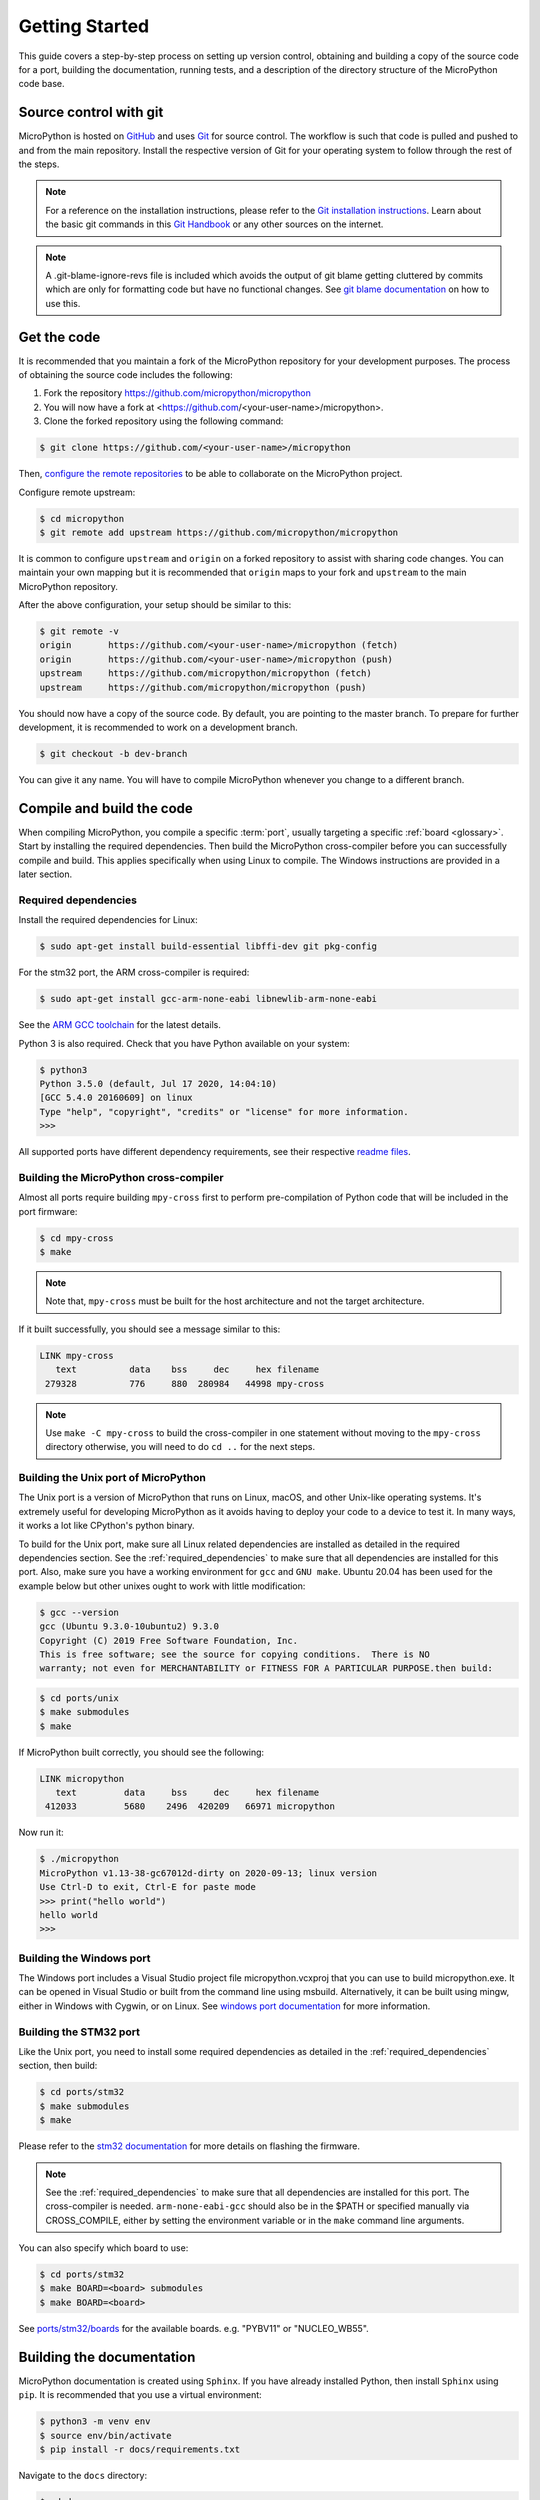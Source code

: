 .. _gettingstarted:

Getting Started
===============

This guide covers a step-by-step process on setting up version control, obtaining and building
a copy of the source code for a port, building the documentation, running tests, and a description of the
directory structure of the MicroPython code base.

Source control with git
-----------------------

MicroPython is hosted on `GitHub <https://github.com/micropython/micropython>`_ and uses
`Git <https://git-scm.com>`_ for source control. The workflow is such that
code is pulled and pushed to and from the main repository. Install the respective version
of Git for your operating system to follow through the rest of the steps.

.. note::
   For a reference on the installation instructions, please refer to
   the `Git installation instructions <https://git-scm.com/book/en/v2/Getting-Started-Installing-Git>`_.
   Learn about the basic git commands in this `Git Handbook <https://guides.github.com/introduction/git-handbook/>`_
   or any other sources on the internet.

.. note::
   A .git-blame-ignore-revs file is included which avoids the output of git blame getting cluttered
   by commits which are only for formatting code but have no functional changes. See `git blame documentation
   <https://git-scm.com/docs/git-blame#Documentation/git-blame.txt---ignore-revltrevgt>`_ on how to use this.

Get the code
------------

It is recommended that you maintain a fork of the MicroPython repository for your development purposes.
The process of obtaining the source code includes the following:

#. Fork the repository https://github.com/micropython/micropython
#. You will now have a fork at <https://github.com/<your-user-name>/micropython>.
#. Clone the forked repository using the following command:

.. code-block:: bash

   $ git clone https://github.com/<your-user-name>/micropython

Then, `configure the remote repositories <https://git-scm.com/book/en/v2/Git-Basics-Working-with-Remotes>`_ to be able to
collaborate on the MicroPython project.

Configure remote upstream:

.. code-block:: bash

   $ cd micropython
   $ git remote add upstream https://github.com/micropython/micropython

It is common to configure ``upstream`` and ``origin`` on a forked repository
to assist with sharing code changes. You can maintain your own mapping but
it is recommended that ``origin`` maps to your fork and ``upstream`` to the main
MicroPython repository.

After the above configuration, your setup should be similar to this:

.. code-block:: bash

   $ git remote -v
   origin       https://github.com/<your-user-name>/micropython (fetch)
   origin       https://github.com/<your-user-name>/micropython (push)
   upstream     https://github.com/micropython/micropython (fetch)
   upstream     https://github.com/micropython/micropython (push)

You should now have a copy of the source code. By default, you are pointing
to the master branch. To prepare for further development, it is recommended
to work on a development branch.

.. code-block:: bash

    $ git checkout -b dev-branch

You can give it any name. You will have to compile MicroPython whenever you change
to a different branch.

Compile and build the code
--------------------------

When compiling MicroPython, you compile a specific :term:`port`, usually
targeting a specific :ref:`board <glossary>`. Start by installing the required dependencies.
Then build the MicroPython cross-compiler before you can successfully compile and build.
This applies specifically when using Linux to compile.
The Windows instructions are provided in a later section.

.. _required_dependencies:

Required dependencies
~~~~~~~~~~~~~~~~~~~~~

Install the required dependencies for Linux:

.. code-block:: bash

   $ sudo apt-get install build-essential libffi-dev git pkg-config

For the stm32 port, the ARM cross-compiler is required:

.. code-block:: bash

   $ sudo apt-get install gcc-arm-none-eabi libnewlib-arm-none-eabi

See the `ARM GCC
toolchain <https://developer.arm.com/downloads/-/arm-gnu-toolchain-downloads>`_
for the latest details.

Python 3 is also required.
Check that you have Python available on your system:

.. code-block:: bash

   $ python3
   Python 3.5.0 (default, Jul 17 2020, 14:04:10)
   [GCC 5.4.0 20160609] on linux
   Type "help", "copyright", "credits" or "license" for more information.
   >>> 

All supported ports have different dependency requirements, see their respective
`readme files <https://github.com/micropython/micropython/tree/master/ports>`_.

Building the MicroPython cross-compiler
~~~~~~~~~~~~~~~~~~~~~~~~~~~~~~~~~~~~~~~

Almost all ports require building ``mpy-cross`` first to perform pre-compilation
of Python code that will be included in the port firmware:

.. code-block:: bash

   $ cd mpy-cross
   $ make

.. note::
   Note that, ``mpy-cross`` must be built for the host architecture
   and not the target architecture.

If it built successfully, you should see a message similar to this:

.. code-block:: bash

   LINK mpy-cross
      text          data    bss     dec     hex filename
    279328          776     880  280984   44998 mpy-cross

.. note::

   Use ``make -C mpy-cross`` to build the cross-compiler in one statement
   without moving to the ``mpy-cross`` directory otherwise, you will need
   to do ``cd ..`` for the next steps.

Building the Unix port of MicroPython
~~~~~~~~~~~~~~~~~~~~~~~~~~~~~~~~~~~~~

The Unix port is a version of MicroPython that runs on Linux, macOS, and other Unix-like operating systems.
It's extremely useful for developing MicroPython as it avoids having to deploy your code to a device to test it.
In many ways, it works a lot like CPython's python binary.

To build for the Unix port, make sure all Linux related dependencies are installed as detailed in the
required dependencies section. See the :ref:`required_dependencies`
to make sure that all dependencies are installed for this port. Also, make sure you have a working
environment for ``gcc`` and ``GNU make``. Ubuntu 20.04 has been used for the example
below but other unixes ought to work with little modification:

.. code-block:: bash

   $ gcc --version
   gcc (Ubuntu 9.3.0-10ubuntu2) 9.3.0
   Copyright (C) 2019 Free Software Foundation, Inc.
   This is free software; see the source for copying conditions.  There is NO
   warranty; not even for MERCHANTABILITY or FITNESS FOR A PARTICULAR PURPOSE.then build:

.. code-block:: bash

   $ cd ports/unix
   $ make submodules
   $ make

If MicroPython built correctly, you should see the following:

.. code-block:: bash

   LINK micropython
      text         data     bss     dec     hex filename
    412033         5680    2496  420209   66971 micropython

Now run it:

.. code-block:: bash

   $ ./micropython
   MicroPython v1.13-38-gc67012d-dirty on 2020-09-13; linux version
   Use Ctrl-D to exit, Ctrl-E for paste mode
   >>> print("hello world")
   hello world
   >>>

Building the Windows port
~~~~~~~~~~~~~~~~~~~~~~~~~

The Windows port includes a Visual Studio project file micropython.vcxproj that you can use to build micropython.exe.
It can be opened in Visual Studio or built from the command line using msbuild. Alternatively, it can be built using mingw,
either in Windows with Cygwin, or on Linux.
See `windows port documentation <https://github.com/micropython/micropython/tree/master/ports/windows>`_ for more information.

Building the STM32 port
~~~~~~~~~~~~~~~~~~~~~~~

Like the Unix port, you need to install some required dependencies
as detailed in the :ref:`required_dependencies` section, then build:

.. code-block:: bash

   $ cd ports/stm32
   $ make submodules
   $ make

Please refer to the `stm32 documentation <https://github.com/micropython/micropython/tree/master/ports/stm32>`_
for more details on flashing the firmware.

.. note::
   See the :ref:`required_dependencies` to make sure that all dependencies are installed for this port.
   The cross-compiler is needed. ``arm-none-eabi-gcc`` should also be in the $PATH or specified manually
   via CROSS_COMPILE, either by setting the environment variable or in the ``make`` command line arguments.

You can also specify which board to use:

.. code-block:: bash

   $ cd ports/stm32
   $ make BOARD=<board> submodules
   $ make BOARD=<board>

See `ports/stm32/boards <https://github.com/micropython/micropython/tree/master/ports/stm32/boards>`_
for the available boards. e.g. "PYBV11" or "NUCLEO_WB55".

Building the documentation
--------------------------

MicroPython documentation is created using ``Sphinx``. If you have already
installed Python, then install ``Sphinx`` using ``pip``. It is recommended
that you use a virtual environment:

.. code-block:: bash

   $ python3 -m venv env
   $ source env/bin/activate
   $ pip install -r docs/requirements.txt

Navigate to the ``docs`` directory:

.. code-block:: bash

   $ cd docs

Build the docs:

.. code-block:: bash

   $ make html

Open ``docs/build/html/index.html`` in your browser to view the docs locally. Refer to the
documentation on `importing your documentation
<https://docs.readthedocs.io/en/stable/intro/import-guide.html>`_ to use Read the Docs.

Running the tests
-----------------

To run all tests in the test suite on the Unix port use:

.. code-block:: bash

   $ cd ports/unix
   $ make test

To run a selection of tests on a board/device connected over USB use:

.. code-block:: bash

   $ cd tests
   $ ./run-tests.py -t /dev/ttyACM0

See also :ref:`writingtests`.

Additional make targets for developers
--------------------------------------

In ``ports/unix`` there are additional targets related to running tests:

.. code-block:: bash

   $ make test//int       # Run all tests matching the pattern "int"
   $ make test/ports/unix # Run all tests in ports/unix
   $ make test-failures   # Re-run only the failed tests
   $ make print-failures  # print the differences for failed tests
   $ make clean-failures  # delete the .exp and .out files from failed tests

Using ci.sh locally
-------------------

MicroPython uses GitHub Actions for continuous integration.
To reduce dependence on any specific CI system, the actual build steps for Unix-based builds are in the file ``tools/ci.sh``.
This can also be used as a script on developer desktops, with caveats:

* For most steps, An Ubuntu/Debian system similar to the one used during CI is assumed.
* Some specific steps assume specific Ubuntu versions.
* The setup steps may invoke the system package manager to install packages,
  download and install software from the internet, etc.

To get a usage message including the list of commands, run:

.. code-block:: bash

   $ tools/ci.sh --help

As an example, you can build and test the unix minimal port with:

.. code-block:: bash

   $ tools/ci.sh unix_minimal_build unix_minimal_run_tests

If you use the bash shell, you can add a ``ci`` command with tab completion:

.. code-block:: bash

   $ eval `tools/ci.sh --bash-completion`
   $ ci unix_cov<tab>

This will complete the ci step name to ``unix_coverage_``.
Pressing tab a second time will show the list of matching steps:

.. code-block:: bash

   $ ci unix_coverage_<tab>
   unix_coverage_32bit_build
   unix_coverage_32bit_run_native_mpy_tests…

Folder structure
----------------

There are a couple of directories to take note of in terms of where certain implementation details
are. The following is a break down of the top-level folders in the source code.

py

  Contains the compiler, runtime, and core library implementation.

mpy-cross

  Has the MicroPython cross-compiler which pre-compiles the Python scripts to bytecode.

ports

  Code for all the versions of MicroPython for the supported ports.

lib

  Low-level C libraries used by any port which are mostly 3rd-party libraries.

drivers

  Has drivers for specific hardware and intended to work across multiple ports.

extmod

  Contains a C implementation of more non-core modules.

docs

  Has the standard documentation found at https://docs.micropython.org/.

tests

  An implementation of the test suite.

tools

  Contains scripts used by the build and CI process, as well as user tools such
  as ``pyboard.py`` and ``mpremote``.

examples

  Example code for building MicroPython as a library as well as native modules.
